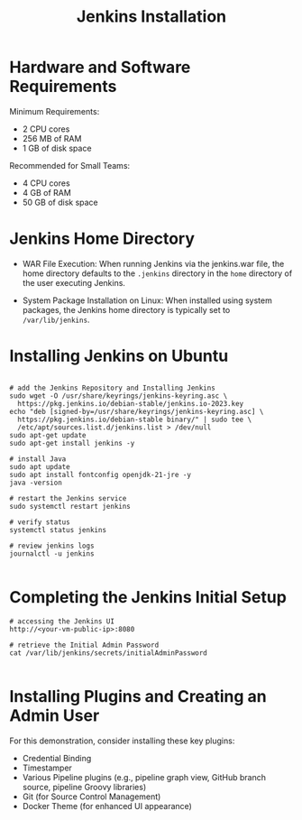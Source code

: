 #+title: Jenkins Installation

* Hardware and Software Requirements

Minimum Requirements:
- 2 CPU cores
- 256 MB of RAM
- 1 GB of disk space

Recommended for Small Teams:
- 4 CPU cores
- 4 GB of RAM
- 50 GB of disk space

* Jenkins Home Directory

- WAR File Execution:
  When running Jenkins via the jenkins.war file, the home directory defaults to the =.jenkins= directory in the =home= directory of the user executing Jenkins.

- System Package Installation on Linux:
  When installed using system packages, the Jenkins home directory is typically set to =/var/lib/jenkins=.

* Installing Jenkins on Ubuntu

#+begin_src shell

# add the Jenkins Repository and Installing Jenkins
sudo wget -O /usr/share/keyrings/jenkins-keyring.asc \
  https://pkg.jenkins.io/debian-stable/jenkins.io-2023.key
echo "deb [signed-by=/usr/share/keyrings/jenkins-keyring.asc] \
  https://pkg.jenkins.io/debian-stable binary/" | sudo tee \
  /etc/apt/sources.list.d/jenkins.list > /dev/null
sudo apt-get update
sudo apt-get install jenkins -y

# install Java
sudo apt update
sudo apt install fontconfig openjdk-21-jre -y
java -version

# restart the Jenkins service
sudo systemctl restart jenkins

# verify status
systemctl status jenkins

# review jenkins logs
journalctl -u jenkins

#+end_src

* Completing the Jenkins Initial Setup

#+begin_src shell
# accessing the Jenkins UI
http://<your-vm-public-ip>:8080

# retrieve the Initial Admin Password
cat /var/lib/jenkins/secrets/initialAdminPassword

#+end_src

* Installing Plugins and Creating an Admin User

For this demonstration, consider installing these key plugins:

- Credential Binding
- Timestamper
- Various Pipeline plugins (e.g., pipeline graph view, GitHub branch source, pipeline Groovy libraries)
- Git (for Source Control Management)
- Docker Theme (for enhanced UI appearance)
